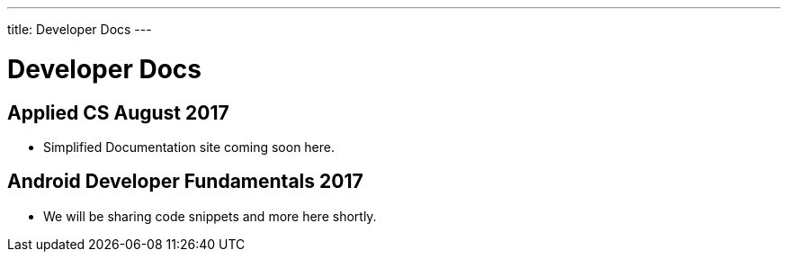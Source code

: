 ---
title: Developer Docs
---

= Developer Docs

== Applied CS August 2017
* Simplified Documentation site coming soon here.

== Android Developer Fundamentals 2017
* We will be sharing code snippets and more here shortly.
